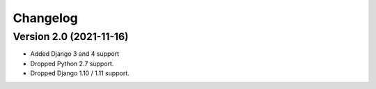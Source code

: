 Changelog
=========

Version 2.0 (2021-11-16)
------------------------

* Added Django 3 and 4 support
* Dropped Python 2.7 support.
* Dropped Django 1.10 / 1.11 support.

